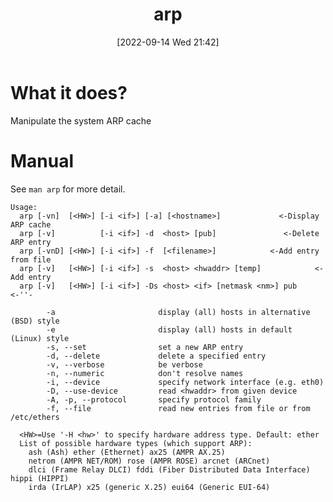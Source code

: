 #+title:      arp
#+date:       [2022-09-14 Wed 21:42]
#+filetags:   :networking:tool:tryhackme:
#+identifier: 20220914T214215

* What it does?
Manipulate the system ARP cache
* Manual
See ~man arp~ for more detail.
#+begin_example
Usage:
  arp [-vn]  [<HW>] [-i <if>] [-a] [<hostname>]             <-Display ARP cache
  arp [-v]          [-i <if>] -d  <host> [pub]               <-Delete ARP entry
  arp [-vnD] [<HW>] [-i <if>] -f  [<filename>]            <-Add entry from file
  arp [-v]   [<HW>] [-i <if>] -s  <host> <hwaddr> [temp]            <-Add entry
  arp [-v]   [<HW>] [-i <if>] -Ds <host> <if> [netmask <nm>] pub          <-''-

        -a                       display (all) hosts in alternative (BSD) style
        -e                       display (all) hosts in default (Linux) style
        -s, --set                set a new ARP entry
        -d, --delete             delete a specified entry
        -v, --verbose            be verbose
        -n, --numeric            don't resolve names
        -i, --device             specify network interface (e.g. eth0)
        -D, --use-device         read <hwaddr> from given device
        -A, -p, --protocol       specify protocol family
        -f, --file               read new entries from file or from /etc/ethers

  <HW>=Use '-H <hw>' to specify hardware address type. Default: ether
  List of possible hardware types (which support ARP):
    ash (Ash) ether (Ethernet) ax25 (AMPR AX.25)
    netrom (AMPR NET/ROM) rose (AMPR ROSE) arcnet (ARCnet)
    dlci (Frame Relay DLCI) fddi (Fiber Distributed Data Interface) hippi (HIPPI)
    irda (IrLAP) x25 (generic X.25) eui64 (Generic EUI-64)
#+end_example
